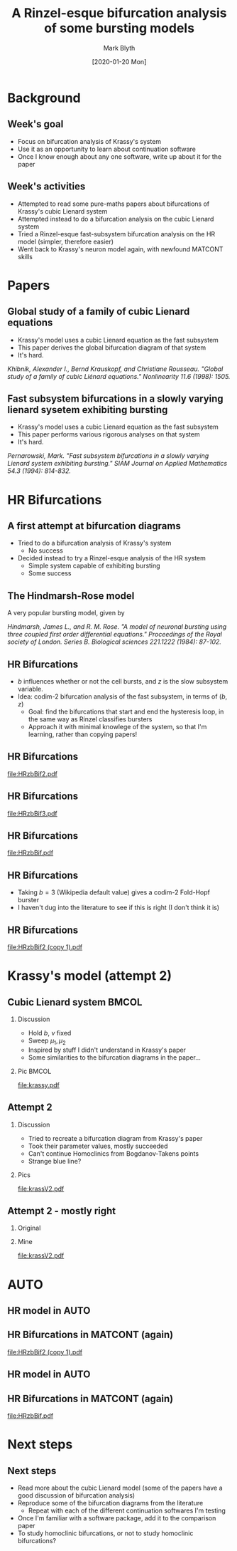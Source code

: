 #+OPTIONS: H:2 toc:nil
#+LATEX_CLASS: beamer
#+LATEX_CLASS_OPTIONS: 
#+COLUMNS: %45ITEM %10BEAMER_env(Env) %10BEAMER_act(Act) %4BEAMER_col(Col) %8BEAMER_opt(Opt)
#+BEAMER_THEME: UoB
#+AUTHOR: Mark Blyth
#+TITLE: A Rinzel-esque bifurcation analysis of some bursting models
#+DATE: [2020-01-20 Mon]

* Background
** Week's goal
    - Focus on bifurcation analysis of Krassy's system
    - Use it as an opportunity to learn about continuation software
    - Once I know enough about any one software, write up about it for the paper
** Week's activities
    - Attempted to read some pure-maths papers about bifurcations of Krassy's cubic Lienard system
    - Attempted instead to do a bifurcation analysis on the cubic Lienard system 
    - Tried a Rinzel-esque fast-subsystem bifurcation analysis on the HR model (simpler, therefore easier)
    - Went back to Krassy's neuron model again, with newfound MATCONT skills

* Papers
** Global study of a family of cubic Lienard equations
    - Krassy's model uses a cubic Lienard equation as the fast subsystem
    - This paper derives the global bifurcation diagram of that system
    - It's hard.

#+BEGIN_EXPORT latex
\vfill
#+END_EXPORT
/Khibnik, Alexander I., Bernd Krauskopf, and Christiane Rousseau. "Global study of a family of cubic Liénard equations." Nonlinearity 11.6 (1998): 1505./

** Fast subsystem bifurcations in a slowly varying lienard sysetem exhibiting bursting
    - Krassy's model uses a cubic Lienard equation as the fast subsystem
    - This paper performs various rigorous analyses on that system
    - It's hard.
   
#+BEGIN_EXPORT latex
\vfill
#+END_EXPORT

/Pernarowski, Mark. "Fast subsystem bifurcations in a slowly varying Lienard system exhibiting bursting." SIAM Journal on Applied Mathematics 54.3 (1994): 814-832./

* HR Bifurcations
** A first attempt at bifurcation diagrams

   - Tried to do a bifurcation analysis of Krassy's system
     - No success
   - Decided instead to try a Rinzel-esque analysis of the HR system
     - Simple system capable of exhibiting bursting
     - Some success

** The Hindmarsh-Rose model
   
A very popular bursting model, given by

\begin{align}
\frac{\mathrm d x}{\mathrm d t} &= y - ax^3 +bx^2-z+I~,\\
\frac{\mathrm d y}{\mathrm d t} &= c - dx^2 -y~,\\
\frac{\mathrm d z}{\mathrm d t} &= r\left[s(x-x_R)-z\right]~.
\end{align}

#+BEGIN_EXPORT latex
\vfill
#+END_EXPORT
/Hindmarsh, James L., and R. M. Rose. "A model of neuronal bursting using three coupled first order differential equations." Proceedings of the Royal society of London. Series B. Biological sciences 221.1222 (1984): 87-102./

** HR Bifurcations
    - \(b\) influences whether or not the cell bursts, and \(z\) is the slow subsystem variable.
    - Idea: codim-2 bifurcation analysis of the fast subsystem, in terms of \((b,z)\)
      - Goal: find the bifurcations that start and end the hysteresis loop, in the same way as Rinzel classifies bursters
      - Approach it with minimal knowlege of the system, so that I'm learning, rather than copying papers!

** HR Bifurcations

#+ATTR_LATEX: :options trim={3cm 9cm 4cm 10cm}, clip :height .9\textheight
[[file:HRzbBif2.pdf]]

** HR Bifurcations

#+ATTR_LATEX: :options trim={3cm 9cm 4cm 10cm}, clip :height .9\textheight
[[file:HRzbBif3.pdf]]

** HR Bifurcations

#+ATTR_LATEX: :options trim={1cm 7cm 1cm 8cm}, clip :height .9\textheight
[[file:HRzbBif.pdf]]

** HR Bifurcations

 * Taking \(b=3\) (Wikipedia default value) gives a codim-2 Fold-Hopf burster
 * I haven't dug into the literature to see if this is right (I don't think it is)
   
** HR Bifurcations

#+ATTR_LATEX: :options trim={3cm 9cm 0cm 5cm}, clip :height .9\textheight
[[file:HRzbBif2 (copy 1).pdf]]
   
* Krassy's model (attempt 2)
** Cubic Lienard system :BMCOL:
*** Discussion   
   :PROPERTIES:
   :BEAMER_col: 0.4
   :END:

    * Hold \(b\), \(\nu\) fixed
    * Sweep \(\mu_1,\mu_2\)
    * Inspired by stuff I didn't understand in Krassy's paper
    * Some similarities to the bifurcation diagrams in the paper...

*** Pic :BMCOL:
    :PROPERTIES:
    :BEAMER_col: 0.6
    :END:
#+ATTR_LATEX: :options trim={4cm 8cm 3cm 10cm}, clip :width \textwidth
[[file:krassy.pdf]]

** Attempt 2
*** Discussion
    :PROPERTIES:
    :BEAMER_col: 0.4
    :END:
    * Tried to recreate a bifurcation diagram from Krassy's paper
    * Took their parameter values, mostly succeeded
    * Can't continue Homoclinics from Bogdanov-Takens points
    * Strange blue line?
*** Pics
    :PROPERTIES:
    :BEAMER_col: 0.6
    :END:

#+ATTR_LATEX: :options trim={4cm 8cm 3cm 9cm}, clip :height .8\textheight
[[file:krassV2.pdf]]

** Attempt 2 - mostly right
*** Original
    :PROPERTIES:
    :BEAMER_col: 0.4
    :END:
    

#+ATTR_LATEX: :width \textwidth
[[file:original.png]]

*** Mine
    :PROPERTIES:
    :BEAMER_col: 0.6
    :END:

#+ATTR_LATEX: :options trim={4cm 8cm 3cm 9cm}, clip :height .8\textheight
[[file:krassV2.pdf]]
* AUTO

#+ATTR_LATEX: :options plain
** HR model in AUTO
#+ATTR_LATEX: :height .9\textheight   
[[file:auto2.png]]

** HR Bifurcations in MATCONT (again)

#+ATTR_LATEX: :options trim={3cm 9cm 0cm 5cm}, clip :height .9\textheight
[[file:HRzbBif2 (copy 1).pdf]]

** HR model in AUTO
#+ATTR_LATEX: :height .9\textheight
[[file:auto3.png]]

** HR Bifurcations in MATCONT (again)

#+ATTR_LATEX: :options trim={1cm 7cm 1cm 8cm}, clip :height .9\textheight
[[file:HRzbBif.pdf]]

* Next steps
** Next steps
   * Read more about the cubic Lienard model (some of the papers have a good discussion of bifurcation analysis)
   * Reproduce some of the bifurcation diagrams from the literature
     * Repeat with each of the different continuation softwares I'm testing
   * Once I'm familiar with a software package, add it to the comparison paper
   * To study homoclinic bifurcations, or not to study homoclinic bifurcations?
